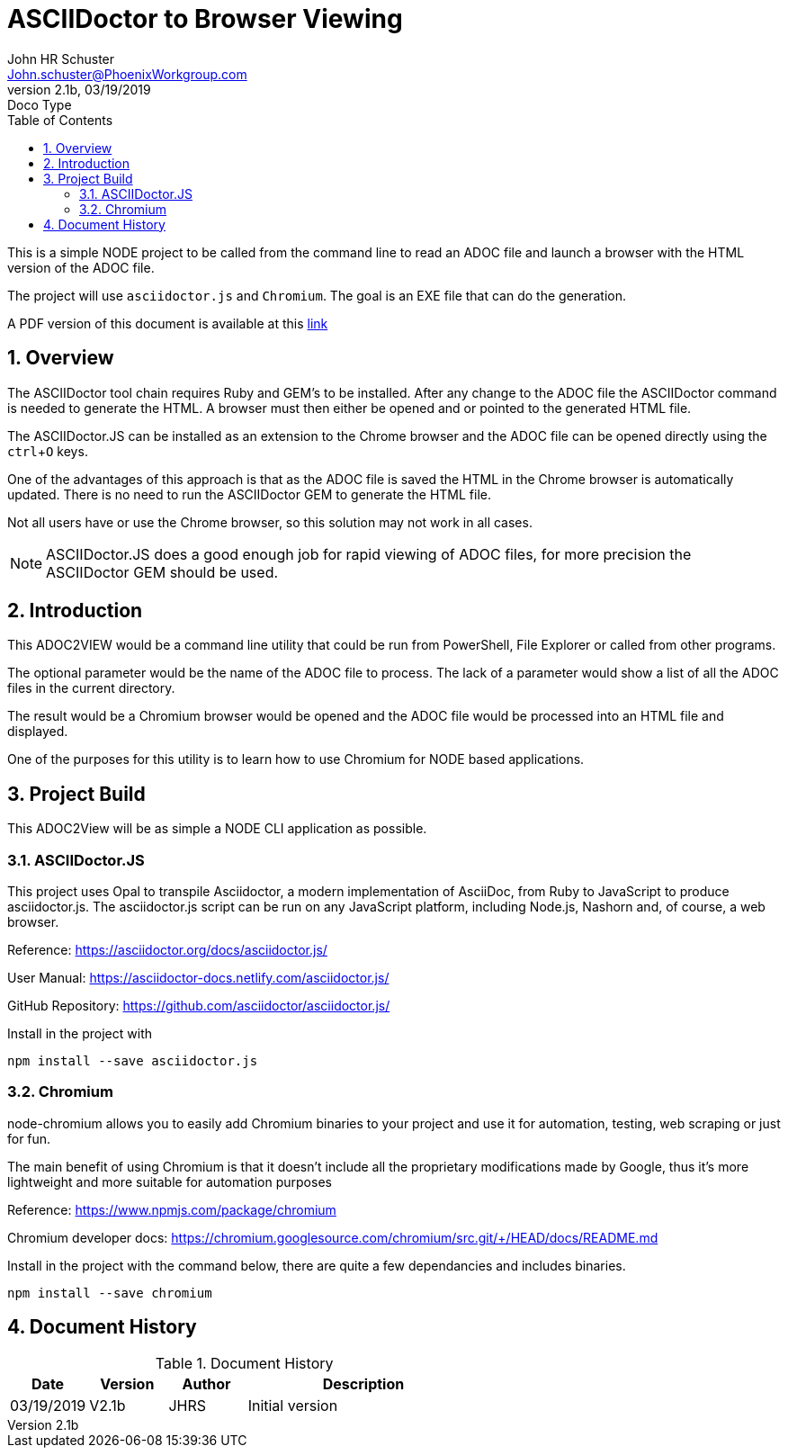 = ASCIIDoctor to Browser Viewing
John Schuster <John.schuster@PhoenixWorkgroup.com>
v2.1b, 03/19/2019: Doco Type
:Author: John HR Schuster
:Company: GeekMustHave
:toc: left
:toclevels: 4:
:imagesdir: ./images
:pagenums:
:numbered: 
:chapter-label: 
:experimental:
:source-hightlighter: coderay
:icons: font
:docdir: ./documents
:github: https://github.com/GeekMustHave/Github repository
:linkattrs:
:seclinks:
:title-logo-image: ./images/create-doco_gmh-standard-cover.png

This is a simple NODE project to be called from the command line to read an ADOC file and launch a browser with the HTML version of the ADOC file.

The project will use `asciidoctor.js` and `Chromium`.  The goal is an EXE file that can do the generation.

A PDF version of this document is available at this link:./readme.pdf[ link]

== Overview

The ASCIIDoctor tool chain requires Ruby and GEM's to be installed.  
After any change to the ADOC file the ASCIIDoctor command is needed to generate the HTML.
A browser must then either be opened and or pointed to the generated HTML file.

The ASCIIDoctor.JS can be installed as an extension to the Chrome browser and the ADOC file can be opened directly using the kbd:[ctrl+O] keys.

One of the advantages of this approach is that as the ADOC file is saved the HTML in the Chrome browser is automatically updated.
There is no need to run the ASCIIDoctor GEM to generate the HTML file.

Not all users have or use the Chrome browser, so this solution may not work in all cases.

NOTE: ASCIIDoctor.JS does a good enough job for rapid viewing of ADOC files, for more precision the ASCIIDoctor GEM should be used.

== Introduction

This ADOC2VIEW would be a command line utility that could be run from PowerShell, File Explorer or called from other programs.

The optional parameter would be the name of the ADOC file to process.
The lack of a parameter would show a list of all the ADOC files in the current directory.

The result would be a Chromium browser would be opened and the ADOC file would be processed into an HTML file and displayed.

One of the purposes for this utility is to learn how to use Chromium for NODE based applications.

== Project Build

This ADOC2View will be as simple a NODE CLI application as possible.

=== ASCIIDoctor.JS

This project uses Opal to transpile Asciidoctor, a modern implementation of AsciiDoc, 
from Ruby to JavaScript to produce asciidoctor.js. 
The asciidoctor.js script can be run on any JavaScript platform, including Node.js, Nashorn and, of course, a web browser.

Reference: https://asciidoctor.org/docs/asciidoctor.js/

User Manual: https://asciidoctor-docs.netlify.com/asciidoctor.js/

GitHub Repository: https://github.com/asciidoctor/asciidoctor.js/


Install in the project with

  npm install --save asciidoctor.js

=== Chromium

node-chromium allows you to easily add Chromium binaries to your project and use it for automation, testing, web scraping or just for fun.

The main benefit of using Chromium is that it doesn't include all the proprietary modifications made by Google, 
thus it's more lightweight and more suitable for automation purposes

Reference: https://www.npmjs.com/package/chromium

Chromium developer docs:  https://chromium.googlesource.com/chromium/src.git/+/HEAD/docs/README.md

Install in the project with the command below, there are quite a few dependancies and includes binaries.

  npm install --save chromium




<<<<
== Document History

.Document History
[cols='2,2,2,6' options='header']
|===
| Date  | Version | Author | Description
| 03/19/2019 | V2.1b | JHRS |  Initial version
|===




////
This template created by GeekMustHave
////



